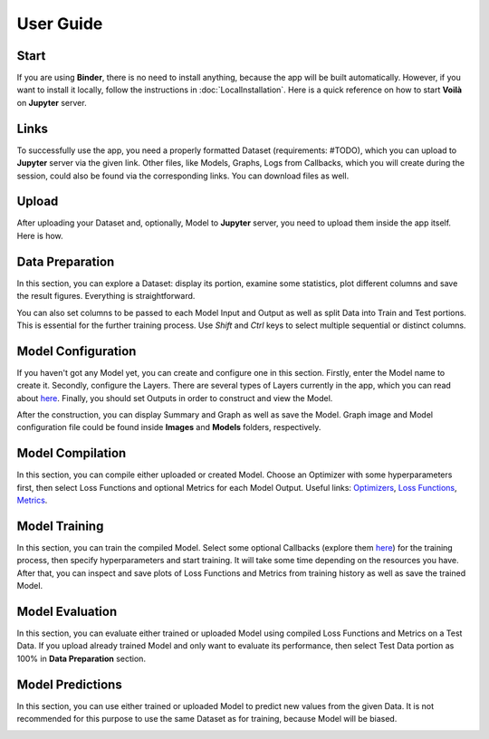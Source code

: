 User Guide
==========

Start
-----

If you are using **Binder**, there is no need to install anything, because the app will be built automatically. However, if you want to install it locally, follow the instructions in :doc:`LocalInstallation`. Here is a quick reference on how to start **Voilà** on **Jupyter** server.

.. image:: ../gifs/start_app.gif
   :width: 80%

Links
-----

To successfully use the app, you need a properly formatted Dataset (requirements: #TODO), which you can upload to **Jupyter** server via the given link. Other files, like Models, Graphs, Logs from Callbacks, which you will create during the session, could also be found via the corresponding links. You can download files as well.

.. image:: ../gifs/links.gif
   :width: 80%

Upload
------

After uploading your Dataset and, optionally, Model to **Jupyter** server, you need to upload them inside the app itself. Here is how.

.. image:: ../gifs/upload.gif
   :width: 80%

Data Preparation
----------------

In this section, you can explore a Dataset: display its portion, examine some statistics, plot different columns and save the result figures. Everything is straightforward.

.. image:: ../gifs/data_preparation_1.gif
   :width: 80%

You can also set columns to be passed to each Model Input and Output as well as split Data into Train and Test portions. This is essential for the further training process. Use *Shift* and *Ctrl* keys to select multiple sequential or distinct columns.

.. image:: ../gifs/data_preparation_2.gif
   :width: 80%

Model Configuration
-------------------

If you haven't got any Model yet, you can create and configure one in this section. Firstly, enter the Model name to create it. Secondly, configure the Layers. There are several types of Layers currently in the app, which you can read about `here <https://www.tensorflow.org/api_docs/python/tf/keras/layers>`__. Finally, you should set Outputs in order to construct and view the Model.

.. image:: ../gifs/model_configuration_1.gif
   :width: 80%

After the construction, you can display Summary and Graph as well as save the Model. Graph image and Model configuration file could be found inside **Images** and **Models** folders, respectively.

.. image:: ../gifs/model_configuration_2.gif
   :width: 80%

Model Compilation
-----------------

In this section, you can compile either uploaded or created Model. Choose an Optimizer with some hyperparameters first, then select Loss Functions and optional Metrics for each Model Output. Useful links: `Optimizers <https://www.tensorflow.org/api_docs/python/tf/keras/optimizers>`__, `Loss Functions <https://www.tensorflow.org/api_docs/python/tf/keras/losses>`__, `Metrics <https://www.tensorflow.org/api_docs/python/tf/keras/metrics>`__.

.. image:: ../gifs/model_compilation.gif
   :width: 80%

Model Training
--------------

In this section, you can train the compiled Model. Select some optional Callbacks (explore them `here <https://www.tensorflow.org/api_docs/python/tf/keras/callbacks>`__) for the training process, then specify hyperparameters and start training. It will take some time depending on the resources you have. After that, you can inspect and save plots of Loss Functions and Metrics from training history as well as save the trained Model.

.. image:: ../gifs/model_training.gif
   :width: 80%

Model Evaluation
----------------

In this section, you can evaluate either trained or uploaded Model using compiled Loss Functions and Metrics on a Test Data. If you upload already trained Model and only want to evaluate its performance, then select Test Data portion as 100% in **Data Preparation** section.

.. image:: ../gifs/model_evaluation.gif
   :width: 80%

Model Predictions
-----------------

In this section, you can use either trained or uploaded Model to predict new values from the given Data. It is not recommended for this purpose to use the same Dataset as for training, because Model will be biased.

.. image:: ../gifs/model_predictions.gif
   :width: 80%
